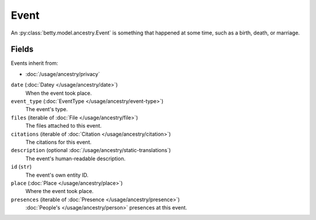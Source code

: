 Event
=====

An :py:class:`betty.model.ancestry.Event` is something that happened at some time, such as a birth, death, or marriage.

Fields
------
Events inherit from:

- :doc:`/usage/ancestry/privacy`

``date`` (:doc:`Datey </usage/ancestry/date>`)
    When the event took place.
``event_type`` (:doc:`EventType </usage/ancestry/event-type>`)
    The event's type.
``files`` (iterable of :doc:`File </usage/ancestry/file>`)
    The files attached to this event.
``citations`` (iterable of :doc:`Citation </usage/ancestry/citation>`)
    The citations for this event.
``description`` (optional :doc:`/usage/ancestry/static-translations`)
    The event's human-readable description.
``id`` (``str``)
    The event's own entity ID.
``place`` (:doc:`Place </usage/ancestry/place>`)
    Where the event took place.
``presences`` (iterable of :doc:`Presence </usage/ancestry/presence>`)
    :doc:`People's </usage/ancestry/person>` presences at this event.

